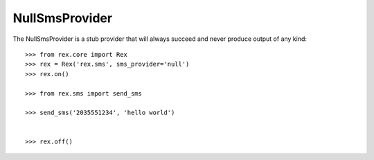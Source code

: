 ***************
NullSmsProvider
***************


The NullSmsProvider is a stub provider that will always succeed and never
produce output of any kind::

    >>> from rex.core import Rex
    >>> rex = Rex('rex.sms', sms_provider='null')
    >>> rex.on()

    >>> from rex.sms import send_sms

    >>> send_sms('2035551234', 'hello world')


    >>> rex.off()

